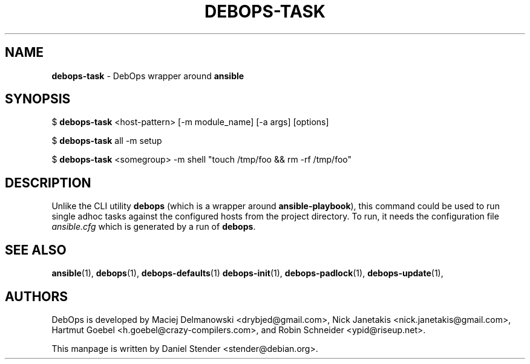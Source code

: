.TH "DEBOPS-TASK" 1 "" "" "debops"
.SH NAME
\fBdebops-task\fP \- DebOps wrapper around \fBansible\fP
.SH SYNOPSIS
$ \fBdebops-task\fP <host-pattern> [-m module_name] [-a args] [options]

$ \fBdebops-task\fP all -m setup

$ \fBdebops-task\fP <somegroup> -m shell "touch /tmp/foo && rm -rf /tmp/foo"
.SH DESCRIPTION
Unlike the CLI utility \fBdebops\fP (which is a wrapper around \fBansible-playbook\fP),
this command could be used to run single adhoc tasks against the configured hosts from
the project directory.
To run, it needs the configuration file \fIansible.cfg\fP which is generated by a run of
\fBdebops\fP.
.SH SEE ALSO
\fBansible\fP(1),
\fBdebops\fP(1),
\fBdebops-defaults\fP(1)
\fBdebops-init\fP(1),
\fBdebops-padlock\fP(1),
\fBdebops-update\fP(1),
.SH AUTHORS
DebOps is developed by Maciej Delmanowski <drybjed@gmail.com>,
Nick Janetakis <nick.janetakis@gmail.com>,
Hartmut Goebel <h.goebel@crazy-compilers.com>,
and Robin Schneider <ypid@riseup.net>.
.P
This manpage is written by Daniel Stender <stender@debian.org>.
